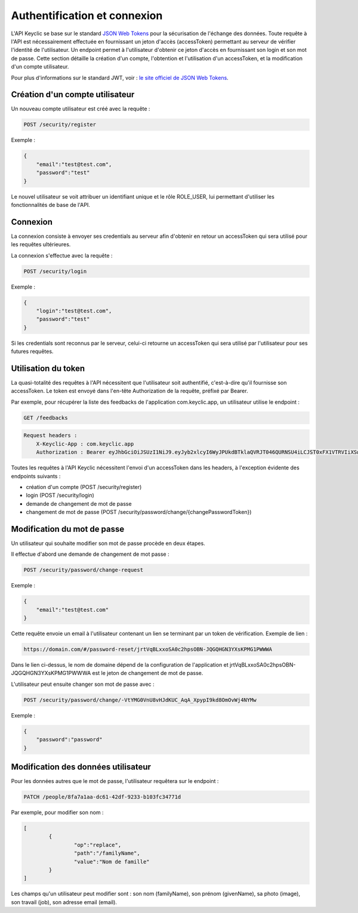 .. _authentication:

Authentification et connexion
=============================

L'API Keyclic se base sur le standard `JSON Web Tokens <https://jwt.io/>`_ pour la sécurisation de l'échange des données. Toute requête à l'API est nécessairement effectuée en fournissant un jeton d'accès (accessToken) permettant au serveur de vérifier l'identité de l'utilisateur. Un endpoint permet à l'utilisateur d'obtenir ce jeton d'accès en fournissant son login et son mot de passe. Cette section détaille la création d'un compte, l'obtention et l'utilisation d'un accessToken, et la modification d'un compte utilisateur.

Pour plus d'informations sur le standard JWT, voir : `le site officiel de JSON Web Tokens <https://jwt.io/>`_.

.. _authentication-account-creation:

Création d'un compte utilisateur
--------------------------------

Un nouveau compte utilisateur est créé avec la requête :

.. code-block:: bash

    POST /security/register

Exemple :

.. code-block:: json

    {
        "email":"test@test.com",
        "password":"test"
    }

Le nouvel utilisateur se voit attribuer un identifiant unique et le rôle ROLE_USER, lui permettant d'utiliser les fonctionnalités de base de l'API.

.. _authentication-login:

Connexion
---------

La connexion consiste à envoyer ses credentials au serveur afin d'obtenir en retour un accessToken qui sera utilisé pour les requêtes ultérieures.

La connexion s'effectue avec la requête :

.. code-block:: bash

    POST /security/login

Exemple :

.. code-block:: json

    {
        "login":"test@test.com",
        "password":"test"
    }

Si les credentials sont reconnus par le serveur, celui-ci retourne un accessToken qui sera utilisé par l'utilisateur pour ses futures requêtes.

.. _authentication-using-token:

Utilisation du token
--------------------

La quasi-totalité des requêtes à l'API nécessitent que l'utilisateur soit authentifié, c'est-à-dire qu'il fournisse son accessToken. Le token est envoyé dans l'en-tête Authorization de la requête, préfixé par Bearer.

Par exemple, pour récupérer la liste des feedbacks de l'application com.keyclic.app, un utilisateur utilise le endpoint :

.. code-block:: bash

    GET /feedbacks

.. code-block:: bash

    Request headers :
        X-Keyclic-App : com.keyclic.app
        Authorization : Bearer eyJhbGciOiJSUzI1NiJ9.eyJyb2xlcyI6WyJPUkdBTklaQVRJT046QURNSU4iLCJST0xFX1VTRVIiXSwidXNlcm5hbWUiOiJ0ZXN0MjJAdGVzdC5jb20iLCJpcCI6Ijc3LjIwMy40NS40NCIsImV4cCI6MTQ4OTI0MTQ0NCwiaWF0IjoxNDg5MTU1MDQ0fQ.ZIqbBVSgJaXKj73IPYbFeEfie6FUIflv-ausUO-AAzVjPg8-jdhFv3nqsdOVJvE_AB4bXjME1CRVFI7xD2SYCA8V6E6H2-y0XZE8SN_XTpHGMxDvOP27C2VUNQfPwgeWxjXzlDopo_U9ybAEX4QdFhW14aeRgb9YWMDlzSD6VLgJO-LuprxX668Ajq5X9c8YND4D_p4WRDSQr8pqb3rTY9NQ6O34F-OpDJlAUYj0pwMehYWpywVKJHRMv9xCRRoI8HrU6H3J3wo-K2OtQVJi9XFZ8g8sohw_ZaasG7dohxrO-NtYSrOPXIXPI6kCDRuMi7sce06wfno1bC3jBoc83EhiBSBpDbWL98DSjPbF1SaCeE05aATfM5cMEXbnp8Iwh-QLxglE4M-ZISJ8VooxzJxa7cWLlFW-iu0XWVFWrMbYgmSoU0PKRQB47w_IOPxjWzDeMUTSA3esDwkxsYlNdS9SZe201EvI6zur5Ayot0PEGfAgex6Ew-eKOHAfnuDiqeLQLbWs4Y69FO2DooWUhkfVGdl-IGglDPgk2AOs3w19e7mx-Gmm8DlUUr-bK61NPPQ8dy7HPjXnU63-jbA17MAjHaRTO4eKopcZMWbpL-jgQjJltV3R5_0qNODaHCS_auZs2cyqFN0HL9Rred5g7t6Fxyk-8MyyX0GiTyHsp3c


Toutes les requêtes à l'API Keyclic nécessitent l'envoi d'un accessToken dans les headers, à l'exception évidente des endpoints suivants :

- création d'un compte (POST /security/register)
- login (POST /security/login)
- demande de changement de mot de passe
- changement de mot de passe (POST /security/password/change/{changePasswordToken})

.. _authentication-password-change:

Modification du mot de passe
----------------------------

Un utilisateur qui souhaite modifier son mot de passe procède en deux étapes.

Il effectue d'abord une demande de changement de mot passe :

.. code-block:: bash

    POST /security/password/change-request

Exemple :

.. code-block:: json

    {
        "email":"test@test.com"
    }

Cette requête envoie un email à l'utilisateur contenant un lien se terminant par un token de vérification. Exemple de lien :

.. code-block:: bash

    https://domain.com/#/password-reset/jrtVqBLxxoSA0c2hpsOBN-JQGQHGN3YXsKPMG1PWWWA

Dans le lien ci-dessus, le nom de domaine dépend de la configuration de l'application et jrtVqBLxxoSA0c2hpsOBN-JQGQHGN3YXsKPMG1PWWWA est le jeton de changement de mot de passe.

L'utilisateur peut ensuite changer son mot de passe avec :

.. code-block:: bash

    POST /security/password/change/-VtYMG0VnU8vHJdKUC_AqA_XpypI9kd8OmOvWj4NYMw

Exemple :

.. code-block:: json

    {
        "password":"password"
    }

.. _authentication-user-edition:

Modification des données utilisateur
------------------------------------

Pour les données autres que le mot de passe, l'utilisateur requêtera sur le endpoint :

.. code-block:: bash

    PATCH /people/8fa7a1aa-dc61-42df-9233-b103fc34771d

Par exemple, pour modifier son nom :

.. code-block:: json

    [
	    {
		    "op":"replace",
		    "path":"/familyName",
		    "value":"Nom de famille"
	    }
    ]

Les champs qu'un utilisateur peut modifier sont : son nom (familyName), son prénom (givenName), sa photo (image), son travail (job), son adresse email (email).


